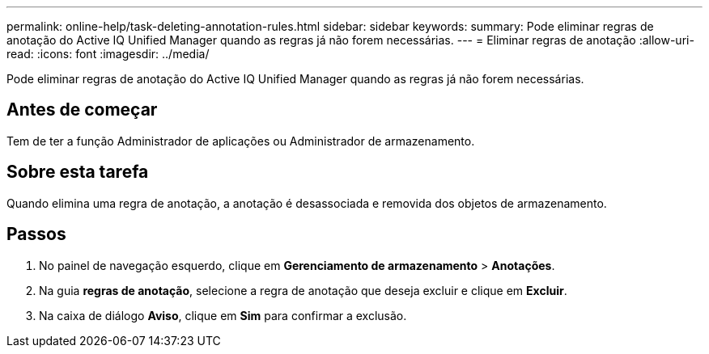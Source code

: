 ---
permalink: online-help/task-deleting-annotation-rules.html 
sidebar: sidebar 
keywords:  
summary: Pode eliminar regras de anotação do Active IQ Unified Manager quando as regras já não forem necessárias. 
---
= Eliminar regras de anotação
:allow-uri-read: 
:icons: font
:imagesdir: ../media/


[role="lead"]
Pode eliminar regras de anotação do Active IQ Unified Manager quando as regras já não forem necessárias.



== Antes de começar

Tem de ter a função Administrador de aplicações ou Administrador de armazenamento.



== Sobre esta tarefa

Quando elimina uma regra de anotação, a anotação é desassociada e removida dos objetos de armazenamento.



== Passos

. No painel de navegação esquerdo, clique em *Gerenciamento de armazenamento* > *Anotações*.
. Na guia *regras de anotação*, selecione a regra de anotação que deseja excluir e clique em *Excluir*.
. Na caixa de diálogo *Aviso*, clique em *Sim* para confirmar a exclusão.

